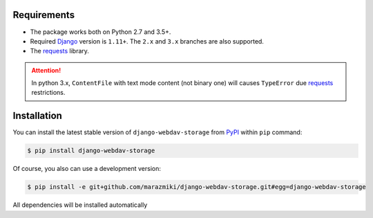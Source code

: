 Requirements
============

* The package works both on Python 2.7 and 3.5+.
* Required `Django <https://djangoproject.com/>`_ version is ``1.11+``. The ``2.x`` and ``3.x`` branches are also supported.
* The `requests <http://docs.python-requests.org/en/master/>`_ library.

.. attention::

    In python 3.x,  ``ContentFile`` with text mode content (not binary one) will causes ``TypeError`` due `requests <http://docs.python-requests.org/en/master/>`_ restrictions.

Installation
============

You can install the latest stable version of ``django-webdav-storage`` from `PyPI <https://pypi.org>`_ within ``pip`` command:

.. code:: bash

    $ pip install django-webdav-storage

Of course, you also can use a development version:

.. code:: bash

    $ pip install -e git+github.com/marazmiki/django-webdav-storage.git#egg=django-webdav-storage

All dependencies will be installed automatically
